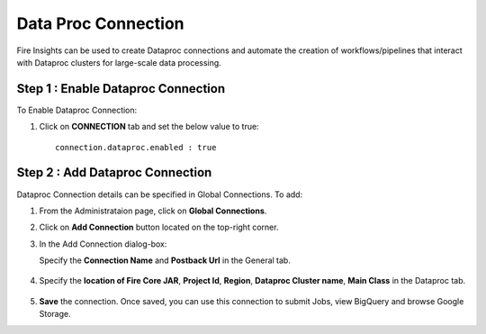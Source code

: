 Data Proc Connection
====

Fire Insights can be used to create Dataproc connections and automate the creation of workflows/pipelines that interact with Dataproc clusters for large-scale data processing.

Step 1 : Enable Dataproc Connection
---------

To Enable Dataproc Connection:

#. Click on **CONNECTION** tab and set the below value to true:

   ::

     connection.dataproc.enabled : true

   .. figure:: ../../_assets/gcp/dataproc_connection.PNG
      :alt: GCP Configuration Details
      :width: 60%

Step 2 : Add Dataproc Connection
--------------

Dataproc Connection details can be specified in Global Connections. To add:

#. From the Administrataion page, click on **Global Connections**.
#. Click on **Add Connection** button located on the top-right corner.
#. In the Add Connection dialog-box:

   Specify the **Connection Name** and **Postback Url** in the General tab.
   
   .. figure:: ../../_assets/gcp/dataproc_create.PNG
      :alt: GCP Configuration Details
      :width: 60%

#. Specify the **location of Fire Core JAR**, **Project Id**, **Region**, **Dataproc Cluster name**, **Main Class**  in the Dataproc tab.
 
   .. figure:: ../../_assets/gcp/dataproc_configurations.PNG
      :alt: GCP Configuration Details
      :width: 60%

#. **Save** the connection. Once saved, you can use this connection to submit Jobs, view BigQuery and browse Google Storage.
